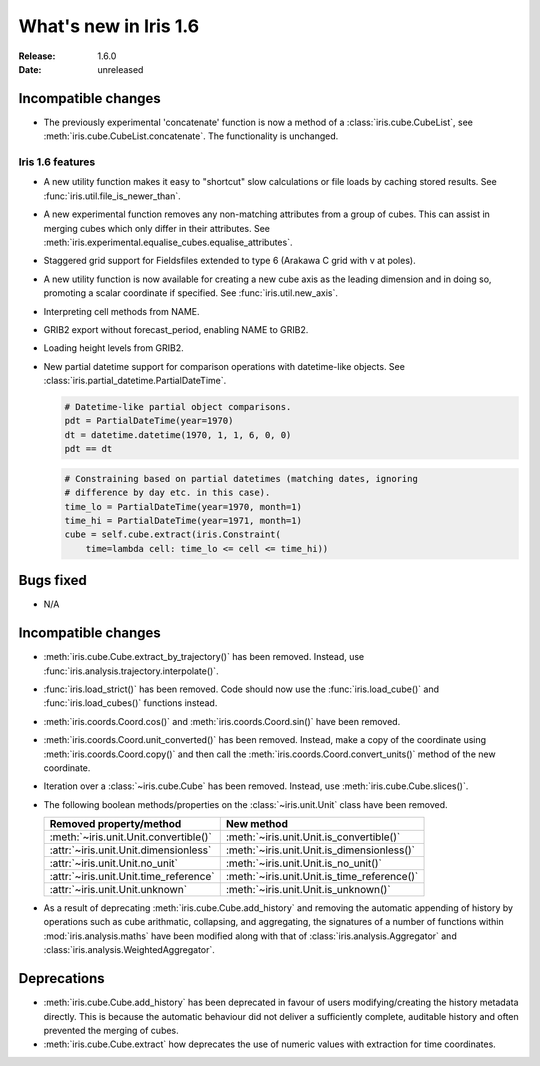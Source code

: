 What's new in Iris 1.6
**********************

:Release: 1.6.0
:Date: unreleased

Incompatible changes
--------------------
* The previously experimental 'concatenate' function is now a method of a
  :class:`iris.cube.CubeList`, see :meth:`iris.cube.CubeList.concatenate`.  The
  functionality is unchanged.

Iris 1.6 features
=================
* A new utility function makes it easy to "shortcut" slow calculations or
  file loads by caching stored results. See
  :func:`iris.util.file_is_newer_than`.
* A new experimental function removes any non-matching attributes from a group
  of cubes.  This can assist in merging cubes which only differ in their
  attributes.  See
  :meth:`iris.experimental.equalise_cubes.equalise_attributes`.
* Staggered grid support for Fieldsfiles extended to type 6 (Arakawa C grid
  with v at poles).
* A new utility function is now available for creating a new cube axis as the
  leading dimension and in doing so, promoting a scalar coordinate if
  specified.  See
  :func:`iris.util.new_axis`.
* Interpreting cell methods from NAME.
* GRIB2 export without forecast_period, enabling NAME to GRIB2. 
* Loading height levels from GRIB2.
* New partial datetime support for comparison operations with datetime-like
  objects. See :class:`iris.partial_datetime.PartialDateTime`.

  .. code-block:: python
 
    # Datetime-like partial object comparisons.
    pdt = PartialDateTime(year=1970)
    dt = datetime.datetime(1970, 1, 1, 6, 0, 0)
    pdt == dt

  .. code-block:: python

    # Constraining based on partial datetimes (matching dates, ignoring
    # difference by day etc. in this case).
    time_lo = PartialDateTime(year=1970, month=1)
    time_hi = PartialDateTime(year=1971, month=1)
    cube = self.cube.extract(iris.Constraint(
        time=lambda cell: time_lo <= cell <= time_hi))

Bugs fixed
----------
* N/A

Incompatible changes
--------------------
* :meth:`iris.cube.Cube.extract_by_trajectory()` has been removed.
  Instead, use :func:`iris.analysis.trajectory.interpolate()`.
* :func:`iris.load_strict()` has been removed.
  Code should now use the :func:`iris.load_cube()` and
  :func:`iris.load_cubes()` functions instead.
* :meth:`iris.coords.Coord.cos()` and :meth:`iris.coords.Coord.sin()`
  have been removed.
* :meth:`iris.coords.Coord.unit_converted()` has been removed.
  Instead, make a copy of the coordinate using
  :meth:`iris.coords.Coord.copy()` and then call the
  :meth:`iris.coords.Coord.convert_units()` method of the new
  coordinate.
* Iteration over a :class:`~iris.cube.Cube` has been removed. Instead,
  use :meth:`iris.cube.Cube.slices()`.
* The following boolean methods/properties on the
  :class:`~iris.unit.Unit` class have been removed.

  ====================================== ===========================================
  Removed property/method                New method
  ====================================== ===========================================
  :meth:`~iris.unit.Unit.convertible()`  :meth:`~iris.unit.Unit.is_convertible()`
  :attr:`~iris.unit.Unit.dimensionless`  :meth:`~iris.unit.Unit.is_dimensionless()`
  :attr:`~iris.unit.Unit.no_unit`        :meth:`~iris.unit.Unit.is_no_unit()`
  :attr:`~iris.unit.Unit.time_reference` :meth:`~iris.unit.Unit.is_time_reference()`
  :attr:`~iris.unit.Unit.unknown`        :meth:`~iris.unit.Unit.is_unknown()`
  ====================================== ===========================================
* As a result of deprecating :meth:`iris.cube.Cube.add_history` and removing the
  automatic appending of history by operations such as cube arithmatic,
  collapsing, and aggregating, the signatures of a number of functions within
  :mod:`iris.analysis.maths` have been modified along with that of
  :class:`iris.analysis.Aggregator` and :class:`iris.analysis.WeightedAggregator`.

Deprecations
------------
* :meth:`iris.cube.Cube.add_history` has been deprecated in favour
  of users modifying/creating the history metadata directly. This is
  because the automatic behaviour did not deliver a sufficiently complete,
  auditable history and often prevented the merging of cubes.
* :meth:`iris.cube.Cube.extract` how deprecates the use of numeric values with
  extraction for time coordinates.

